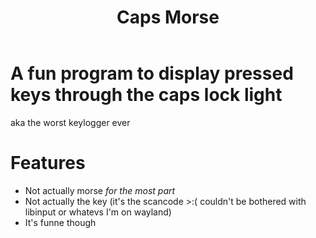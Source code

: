 #+title: Caps Morse
* A fun program to display pressed keys through the caps lock light
aka the worst keylogger ever

* Features
+ Not actually morse /for the most part/
+ Not actually the key (it's the scancode >:( couldn't be bothered with libinput or whatevs I'm on wayland)
+ It's funne though
